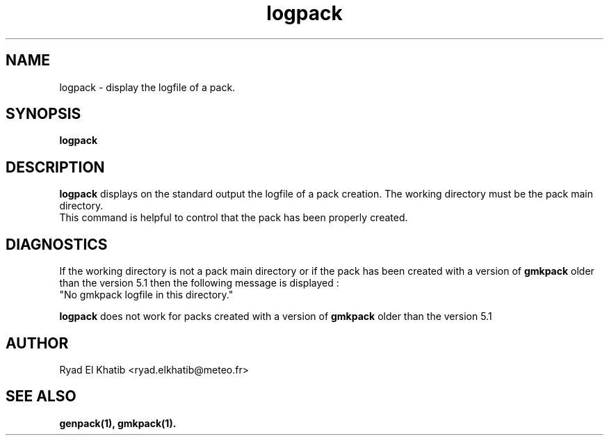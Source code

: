 .TH logpack 1
.ds )H METEO-FRANCE - CNRM/GMAP
.SH NAME
logpack \- display the logfile of a pack.
.PP
.SH SYNOPSIS
.B logpack
.PP
.SH DESCRIPTION
.B logpack
displays on the standard output the logfile of a pack creation. The working
directory must be the pack main directory.
.br
This command is helpful to control that the pack has been properly created.
.PP
.SH DIAGNOSTICS
If the working directory is not a pack main directory or if the pack has been
created with a version of 
.B gmkpack
older than the version 5.1 then the following message is displayed :
.br
"No gmkpack logfile in this directory."
.PP
.B logpack
does not work for packs created with a version of
.B gmkpack
older than the version 5.1
.PP
.SH AUTHOR
Ryad El Khatib   <ryad.elkhatib@meteo.fr>
.PP
.SH SEE ALSO
.BR genpack(1),
.BR gmkpack(1).

